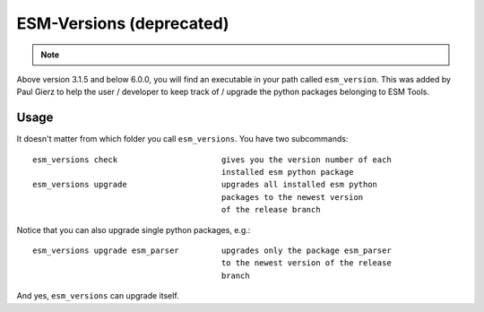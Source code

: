 =========================
ESM-Versions (deprecated)
=========================
.. note::
    .. deprecated:: 6.0.0
       This feature is deprecated since 2022 (version 6.0.0). If you are using a more recent version of ESM-Tools, please use ``esm_tools --version`` instead, to get the version of `ESM-Tools`. See also section :ref:`esm_tools:ESM Tools` and :ref:`esm_tools:Usage: Getting the version`. Please also find further information for e.g. upgrading ESM-Tools here ....

Above version 3.1.5 and below 6.0.0, you will find an executable in your path called ``esm_version``. This was added by Paul Gierz to help the user / developer to keep track of / upgrade the python packages belonging to ESM Tools.

Usage
~~~~~

It doesn't matter from which folder you call ``esm_versions``. You have two subcommands::

        esm_versions check                      gives you the version number of each 
                                                installed esm python package
        esm_versions upgrade                    upgrades all installed esm python 
                                                packages to the newest version
                                                of the release branch

Notice that you can also upgrade single python packages, e.g.::

        esm_versions upgrade esm_parser         upgrades only the package esm_parser 
                                                to the newest version of the release
                                                branch

And yes, ``esm_versions`` can upgrade itself.
